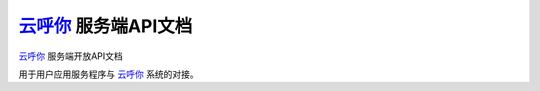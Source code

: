 `云呼你`_ 服务端API文档
======================

`云呼你`_ 服务端开放API文档

用于用户应用服务程序与 `云呼你`_ 系统的对接。

.. _云呼你: http://yunhuni.com/
